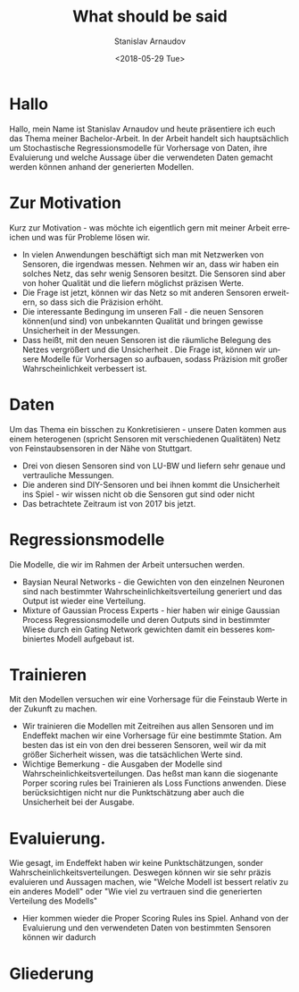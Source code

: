 #+OPTIONS: ':nil *:t -:t ::t <:t H:3 \n:nil ^:t arch:headline
#+OPTIONS: author:t broken-links:nil c:nil creator:nil
#+OPTIONS: d:(not "LOGBOOK") date:t e:t email:nil f:t inline:t num:t
#+OPTIONS: p:nil pri:nil prop:nil stat:t tags:t tasks:t tex:t
#+OPTIONS: timestamp:t title:t toc:nil todo:t |:t
#+TITLE: What should be said
#+DATE: <2018-05-29 Tue>
#+AUTHOR: Stanislav Arnaudov
#+EMAIL: arnaud@localhost
#+LANGUAGE: en
#+SELECT_TAGS: export
#+EXCLUDE_TAGS: nocexport
#+CREATOR: Emacs 25.2.2 (Org mode 9.1.13)



* Hallo
Hallo, mein Name ist Stanislav Arnaudov und heute präsentiere ich euch das Thema meiner Bachelor-Arbeit. In der Arbeit handelt sich hauptsächlich um Stochastische Regressionsmodelle für Vorhersage von Daten, ihre Evaluierung und welche Aussage über die verwendeten Daten gemacht werden können anhand der generierten Modellen.
* Zur Motivation
Kurz zur Motivation - was möchte ich eigentlich gern mit meiner Arbeit erreichen und was für Probleme lösen wir. 
- In vielen Anwendungen beschäftigt sich man mit Netzwerken von Sensoren, die irgendwas messen. Nehmen wir an, dass wir haben ein solches Netz, das sehr wenig Sensoren besitzt. Die Sensoren sind aber von hoher Qualität und die liefern möglichst präzisen Werte.
- Die Frage ist jetzt, können wir das Netz so mit anderen Sensoren erweitern, so dass sich die Präzision erhöht.
- Die interessante Bedingung im unseren Fall - die neuen Sensoren können(und sind) von unbekannten Qualität und bringen gewisse Unsicherheit in der Messungen.
- Dass heißt, mit den neuen Sensoren ist die räumliche Belegung des Netzes vergrößert und die Unsicherheit . Die Frage ist, können wir unsere Modelle für Vorhersagen so aufbauen, sodass Präzision mit großer Wahrscheinlichkeit verbessert ist.
* Daten
Um das Thema ein bisschen zu Konkretisieren - unsere Daten kommen aus einem heterogenen (spricht Sensoren mit verschiedenen Qualitäten) Netz von Feinstaubsensoren in der Nähe von Stuttgart. 
- Drei von diesen Sensoren sind von LU-BW und liefern sehr genaue und vertrauliche Messungen.
- Die anderen sind DIY-Sensoren und bei ihnen kommt die Unsicherheit ins Spiel - wir wissen nicht ob die Sensoren gut sind oder nicht
- Das betrachtete Zeitraum ist von 2017 bis jetzt.
* Regressionsmodelle
Die Modelle, die wir im Rahmen der Arbeit untersuchen werden.
- Baysian Neural Networks - die Gewichten von den einzelnen Neuronen sind nach bestimmter Wahrscheinlichkeitsverteilung generiert und das Output ist wieder eine Verteilung.
- Mixture of Gaussian Process Experts - hier haben wir einige Gaussian Process Regressionsmodelle und deren Outputs sind in bestimmter Wiese durch ein Gating Network gewichten damit ein besseres kombiniertes Modell aufgebaut ist.
* Trainieren
Mit den Modellen versuchen wir eine Vorhersage für die Feinstaub Werte in der Zukunft zu machen.
- Wir trainieren die Modellen mit Zeitreihen aus allen Sensoren und im Endeffekt machen wir eine Vorhersage für eine bestimmte Station. Am besten das ist ein von den drei besseren Sensoren, weil wir da mit größer Sicherheit wissen, was die tatsächlichen Werte sind.
- Wichtige Bemerkung - die Ausgaben der Modelle sind Wahrscheinlichkeitsverteilungen. Das heßst man kann die siogenante Porper scoring rules bei Trainieren als Loss Functions anwenden. Diese berücksichtigen nicht nur die Punktschätzung aber auch die Unsicherheit bei der Ausgabe.
* Evaluierung.
Wie gesagt, im Endeffekt haben wir keine Punktschätzungen, sonder Wahrscheinlichkeitsverteilungen. Deswegen können wir sie sehr präzis evaluieren und Aussagen machen, wie "Welche Modell ist bessert relativ zu ein anderes Modell" oder "Wie viel zu vertrauen sind die generierten Verteilung des Modells"
- Hier kommen wieder die Proper Scoring Rules ins Spiel. Anhand von der Evaluierung und den verwendeten Daten von bestimmten Sensoren können wir dadurch

* Gliederung

#+TOC: headlines 2

